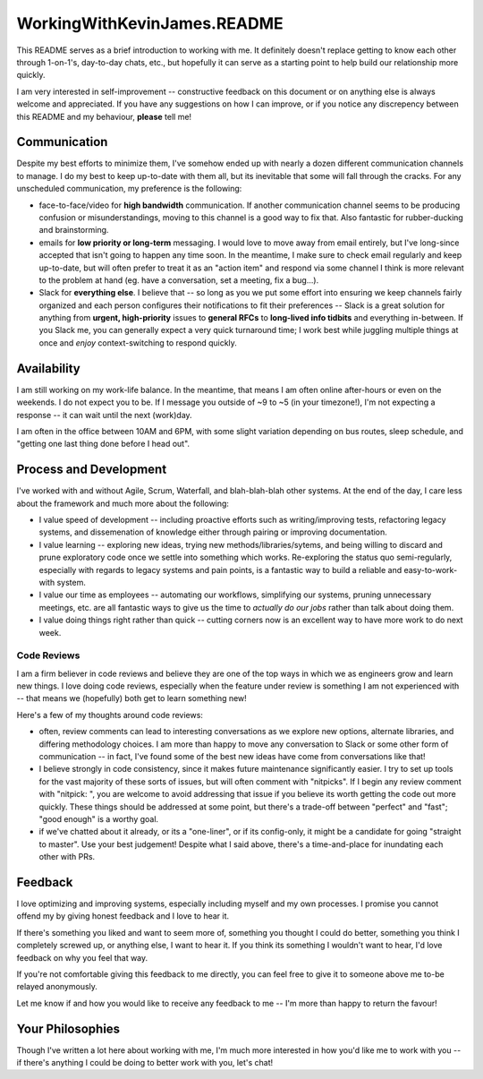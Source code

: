 WorkingWithKevinJames.README
============================

This README serves as a brief introduction to working with me. It definitely
doesn't replace getting to know each other through 1-on-1's, day-to-day chats,
etc., but hopefully it can serve as a starting point to help build our
relationship more quickly.

I am very interested in self-improvement -- constructive feedback on this
document or on anything else is always welcome and appreciated. If you have any
suggestions on how I can improve, or if you notice any discrepency between this
README and my behaviour, **please** tell me!

Communication
-------------

Despite my best efforts to minimize them, I've somehow ended up with nearly a
dozen different communication channels to manage. I do my best to keep
up-to-date with them all, but its inevitable that some will fall through the
cracks. For any unscheduled communication, my preference is the following:

- face-to-face/video for **high bandwidth** communication. If another
  communication channel seems to be producing confusion or misunderstandings,
  moving to this channel is a good way to fix that. Also fantastic for
  rubber-ducking and brainstorming.

- emails for **low priority or long-term** messaging. I would love to move away
  from email entirely, but I've long-since accepted that isn't going to happen
  any time soon. In the meantime, I make sure to check email regularly and keep
  up-to-date, but will often prefer to treat it as an "action item" and respond
  via some channel I think is more relevant to the problem at hand (eg. have a
  conversation, set a meeting, fix a bug...).

- Slack for **everything else**. I believe that -- so long as you we put some
  effort into ensuring we keep channels fairly organized and each person
  configures their notifications to fit their preferences -- Slack is a great
  solution for anything from **urgent, high-priority** issues to **general
  RFCs** to **long-lived info tidbits** and everything in-between. If you Slack
  me, you can generally expect a very quick turnaround time; I work best while
  juggling multiple things at once and *enjoy* context-switching to respond
  quickly.

Availability
------------

I am still working on my work-life balance. In the meantime, that means I am
often online after-hours or even on the weekends. I do not expect you to be. If
I message you outside of ~9 to ~5 (in your timezone!), I'm not expecting a
response -- it can wait until the next (work)day.

I am often in the office between 10AM and 6PM, with some slight variation
depending on bus routes, sleep schedule, and "getting one last thing done
before I head out".

Process and Development
-----------------------

I've worked with and without Agile, Scrum, Waterfall, and blah-blah-blah other
systems. At the end of the day, I care less about the framework and much more
about the following:

- I value speed of development -- including proactive efforts such as
  writing/improving tests, refactoring legacy systems, and dissemenation of
  knowledge either through pairing or improving documentation.

- I value learning -- exploring new ideas, trying new methods/libraries/sytems,
  and being willing to discard and prune exploratory code once we settle into
  something which works. Re-exploring the status quo semi-regularly, especially
  with regards to legacy systems and pain points, is a fantastic way to build a
  reliable and easy-to-work-with system.

- I value our time as employees -- automating our workflows, simplifying our
  systems, pruning unnecessary meetings, etc. are all fantastic ways to give us
  the time to *actually do our jobs* rather than talk about doing them.

- I value doing things right rather than quick -- cutting corners now is an
  excellent way to have more work to do next week.

Code Reviews
^^^^^^^^^^^^

I am a firm believer in code reviews and believe they are one of the top ways
in which we as engineers grow and learn new things. I love doing code reviews,
especially when the feature under review is something I am not experienced with
-- that means we (hopefully) both get to learn something new!

Here's a few of my thoughts around code reviews:

- often, review comments can lead to interesting conversations as we explore
  new options, alternate libraries, and differing methodology choices. I am
  more than happy to move any conversation to Slack or some other form of
  communication -- in fact, I've found some of the best new ideas have come
  from conversations like that!

- I believe strongly in code consistency, since it makes future maintenance
  significantly easier. I try to set up tools for the vast majority of these
  sorts of issues, but will often comment with "nitpicks". If I begin any
  review comment with "nitpick: ", you are welcome to avoid addressing that
  issue if you believe its worth getting the code out more quickly. These
  things should be addressed at some point, but there's a trade-off between
  "perfect" and "fast"; "good enough" is a worthy goal.

- if we've chatted about it already, or its a "one-liner", or if its
  config-only, it might be a candidate for going "straight to master". Use your
  best judgement! Despite what I said above, there's a time-and-place for
  inundating each other with PRs.

Feedback
--------

I love optimizing and improving systems, especially including myself and my own
processes. I promise you cannot offend my by giving honest feedback and I love
to hear it.

If there's something you liked and want to seem more of, something you thought
I could do better, something you think I completely screwed up, or anything
else, I want to hear it. If you think its something I wouldn't want to hear,
I'd love feedback on why you feel that way.

If you're not comfortable giving this feedback to me directly, you can feel
free to give it to someone above me to-be relayed anonymously.

Let me know if and how you would like to receive any feedback to me -- I'm more
than happy to return the favour!

Your Philosophies
-----------------

Though I've written a lot here about working with me, I'm much more interested
in how you'd like me to work with you -- if there's anything I could be doing
to better work with you, let's chat!
